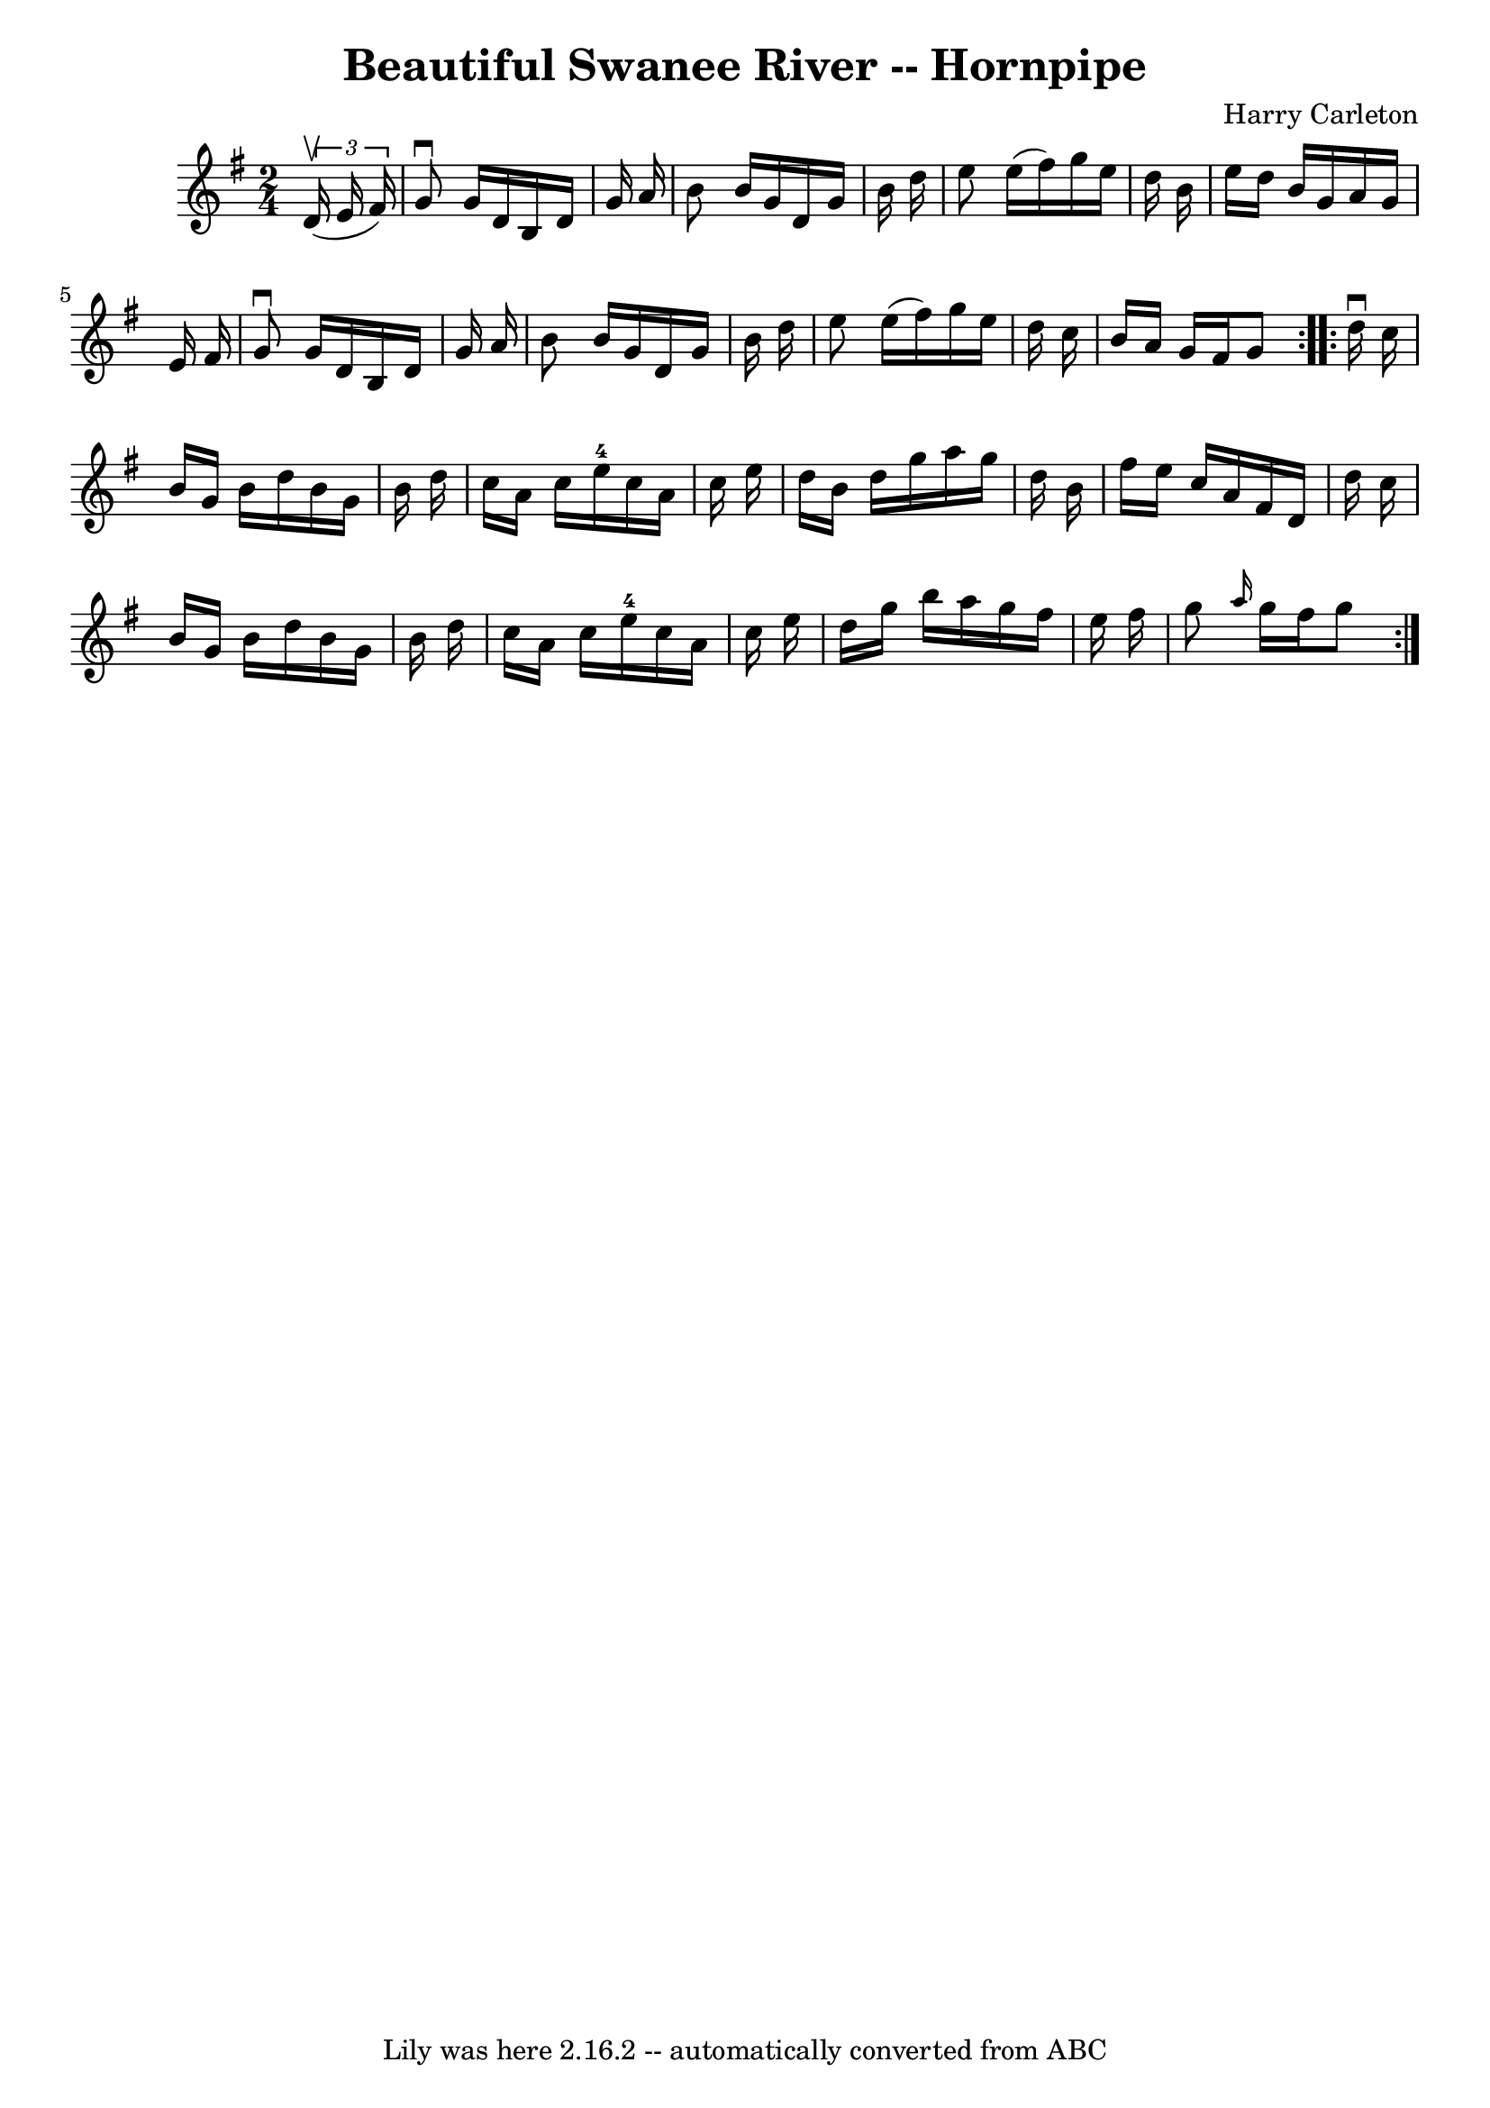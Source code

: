 \version "2.7.40"
\header {
	book = "Cole's 1000 Fiddle Tunes"
	composer = "Harry Carleton"
	crossRefNumber = "1"
	footnotes = ""
	tagline = "Lily was here 2.16.2 -- automatically converted from ABC"
	title = "Beautiful Swanee River -- Hornpipe"
}
voicedefault =  {
\set Score.defaultBarType = "empty"

\repeat volta 2 {
\time 2/4 \key g \major   \times 2/3 {   d'16 (^\upbow   e'16    fis'16  -) } 
\bar "|"   g'8 ^\downbow   g'16    d'16    b16    d'16    g'16    a'16  
\bar "|"   b'8    b'16    g'16    d'16    g'16    b'16    d''16  \bar "|"   
e''8    e''16 (   fis''16  -)   g''16    e''16    d''16    b'16  \bar "|"   
e''16    d''16    b'16    g'16    a'16    g'16    e'16    fis'16  \bar "|"     
g'8 ^\downbow   g'16    d'16    b16    d'16    g'16    a'16  \bar "|"   b'8    
b'16    g'16    d'16    g'16    b'16    d''16  \bar "|"   e''8    e''16 (   
fis''16  -)   g''16    e''16    d''16    c''16  \bar "|"   b'16    a'16    g'16 
   fis'16    g'8  }     \repeat volta 2 {   d''16 ^\downbow   c''16  \bar "|"   
b'16    g'16    b'16    d''16    b'16    g'16    b'16    d''16  \bar "|"   
c''16    a'16    c''16    e''16-4   c''16    a'16    c''16    e''16  
\bar "|"   d''16    b'16    d''16    g''16    a''16    g''16    d''16    b'16  
\bar "|"   fis''16    e''16    c''16    a'16    fis'16    d'16    d''16    
c''16  \bar "|"     b'16    g'16    b'16    d''16    b'16    g'16    b'16    
d''16  \bar "|"   c''16    a'16    c''16    e''16-4   c''16    a'16    c''16 
   e''16  \bar "|"   d''16    g''16    b''16    a''16    g''16    fis''16    
e''16    fis''16  \bar "|"   g''8  \grace {    a''16  }   g''16    fis''16    
g''8  }   
}

\score{
    <<

	\context Staff="default"
	{
	    \voicedefault 
	}

    >>
	\layout {
	}
	\midi {}
}
